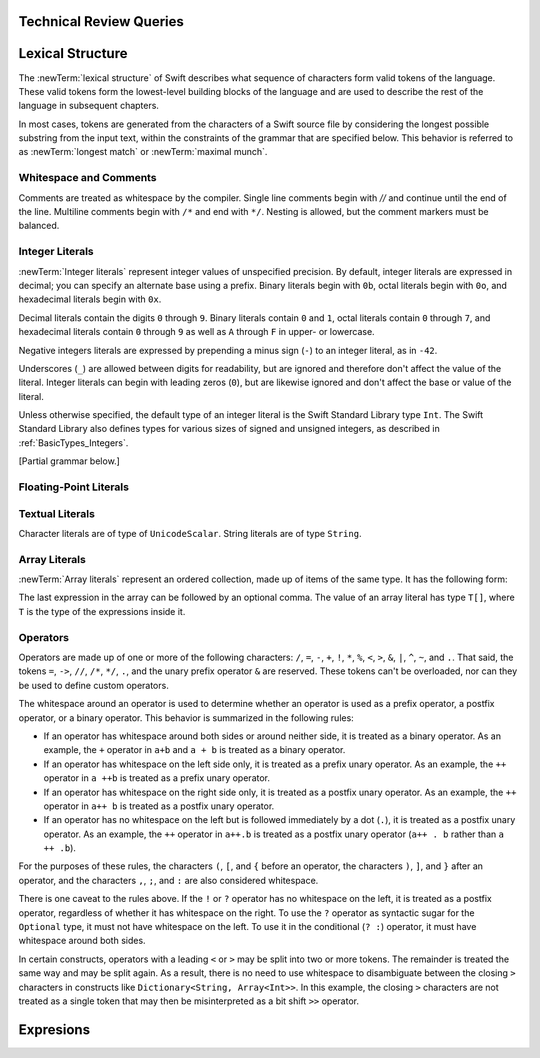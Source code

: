 Technical Review Queries
========================

.. Nothing goes here.

Lexical Structure
=================

The :newTerm:`lexical structure` of Swift describes what sequence of characters
form valid tokens of the language.
These valid tokens form the lowest-level building blocks of the language
and are used to describe the rest of the language in subsequent chapters.

In most cases, tokens are generated from the characters of a Swift source file
by considering the longest possible substring from the input text,
within the constraints of the grammar that are specified below.
This behavior is referred to as :newTerm:`longest match`
or :newTerm:`maximal munch`.

.. docnote::
    Is this a  correct description of the parser's max munch?
    I say "in most cases",
	because of how ``>>`` is split in certain constructs,
	as described below in the discussion of operators.
    If there's something else we can say that's more specific,
    I would rather do that.

Whitespace and Comments
-----------------------

Comments are treated as whitespace by the compiler.
Single line comments begin with `//`
and continue until the end of the line.
Multiline comments begin with ``/*`` and end with ``*/``.
Nesting is allowed, but the comment markers must be balanced.

.. docnote::
   LangRef says comments are ignored *and* treated as whitespace.
   Is there a difference?

Integer Literals
----------------

:newTerm:`Integer literals` represent integer values of unspecified precision.
By default, integer literals are expressed in decimal;
you can specify an alternate base using a prefix.
Binary literals begin with ``0b``,
octal literals begin with ``0o``,
and hexadecimal literals begin with ``0x``.

Decimal literals contain the digits ``0`` through ``9``.
Binary literals contain ``0`` and ``1``,
octal literals contain ``0`` through ``7``,
and hexadecimal literals contain ``0`` through ``9``
as well as ``A`` through ``F`` in upper- or lowercase.

Negative integers literals are expressed by prepending a minus sign (``-``)
to an integer literal, as in ``-42``.

Underscores (``_``) are allowed between digits for readability,
but are ignored and therefore don't affect the value of the literal.
Integer literals can begin with leading zeros (``0``),
but are likewise ignored and don't affect the base or value of the literal.

Unless otherwise specified,
the default type of an integer literal is the Swift Standard Library type ``Int``.
The Swift Standard Library also defines types for various sizes of
signed and unsigned integers,
as described in :ref:`BasicTypes_Integers`.

.. docnote::
   The prose above assumes underscores only belong between digits.
   Is there a reason to allow them at the end of a literal?
   Java and Ruby both require underscores to be between digits.
   Also, are adjacent underscores meant to be allowed, as in ``5__000``?
   (The REPL supports them as of swift-1.21 but it seems odd.)

[Partial grammar below.]

.. syntax-grammar::

    Grammar of an integer literal

    integer-literal --> negative-sign-OPT binary-literal
	integer-literal --> negative-sign-OPT octal-literal
	integer-literal --> negative-sign-OPT decimal-literal
	integer-literal --> negative-sign-OPT hexadecimal-literal

    binary-literal --> ``0b`` binary-digit binary-literal-characters-OPT
    binary-digit --> Digit 0 or 1
    binary-literal-character --> binary-digit | ``_``
    binary-literal-characters --> binary-literal-character binary-literal-characters-OPT

    decimal-literal --> decimal-digit decimal-literal-characters-OPT
    decimal-digit --> Digit 0 through 9
    decimal-digits --> decimal-digit decimal-digits-OPT
    decimal-literal-character --> decimal-digit | ``_``
    decimal-literal-characters --> decimal-literal-character decimal-literal-characters-OPT

	negative-sign --> ``-``


Floating-Point Literals
-----------------------

.. syntax-grammar::

    Grammar of a floating-point literal

    floating-point-literal --> decimal-literal decimal-fraction-OPT decimal-exponent-OPT
    floating-point-literal --> hexadecimal-literal hexadecimal-fraction-OPT hexadecimal-exponent

    decimal-fraction --> ``.`` decimal-literal
    decimal-exponent --> floating-point-e sign-OPT decimal-literal

    hexadecimal-fraction --> ``.`` hexadecimal-literal-OPT
    hexadecimal-exponent --> floating-point-p sign-OPT hexadecimal-literal

    floating-point-e --> ``e`` | ``E``
    floating-point-p --> ``p`` | ``P``
    sign --> ``+`` | ``-``


.. docnote::
   Why not allow all combinations --
   optional fraction and optional exponent in any base?


Textual Literals
-----------------

Character literals are of type of ``UnicodeScalar``.
String literals are of type ``String``.

.. docnote::
   Is UnicodeScalar the final name for that type?

.. docnote::
   Is there any context where string/double-quoted literals
   become implicitly null-terminated?
   That is, is their type always String or could it be char* or NSString?

Array Literals
--------------

:newTerm:`Array literals` represent an ordered collection,
made up of items of the same type.
It has the following form:

.. syntax-outline::

   [<#value1#>, <#value2#>, <#...#>]

The last expression in the array can be followed by an optional comma.
The value of an array literal has type ``T[]``,
where ``T`` is the type of the expressions inside it.

.. docnote::
   Is T[] always going to be a synonym for Array < T > ?
   Currently, the REPL uses the former for array literals,
   but the latter matches what is used for dictionary literals.
   Is there a reason to prefer one over the other in the docs?
   Using Array < T > gives better parallelism.

.. Spaces around <T> above to prevent it being read as an HTML tag by Sphinx.

Operators
---------

Operators are made up of one or more of the following characters:
``/``, ``=``, ``-``, ``+``, ``!``, ``*``, ``%``, ``<``, ``>``,
``&``, ``|``, ``^``, ``~``, and ``.``.
That said, the tokens
``=``, ``->``, ``//``, ``/*``, ``*/``, ``.``,
and the unary prefix operator ``&`` are reserved.
These tokens can't be overloaded, nor can they be used to define custom operators.

.. docnote::
   LangRef also says (){}[].,;: are reserved punctuation,
   but those aren't valid operator characters anyway.
   OK to omit them from this list of reserved tokens?

The whitespace around an operator is used to determine
whether an operator is used as a prefix operator, a postfix operator,
or a binary operator. This behavior is summarized in the following rules:

* If an operator has whitespace around both sides or around neither side,
  it is treated as a binary operator.
  As an example, the ``+`` operator in ``a+b`` and ``a + b`` is treated as a binary operator.
* If an operator has whitespace on the left side only,
  it is treated as a prefix unary operator.
  As an example, the ``++`` operator in ``a ++b`` is treated as a prefix unary operator.
* If an operator has whitespace on the right side only,
  it is treated as a postfix unary operator.
  As an example, the ``++`` operator in ``a++ b`` is treated as a postfix unary operator.
* If an operator has no whitespace on the left but is followed immediately by a dot (``.``),
  it is treated as a postfix unary operator.
  As an example, the  ``++`` operator in ``a++.b`` is treated as a postfix unary operator
  (``a++ . b`` rather than ``a ++ .b``).

For the purposes of these rules,
the characters ``(``, ``[``, and ``{`` before an operator,
the characters ``)``, ``]``, and ``}`` after an operator,
and the characters ``,``, ``;``, and ``:``
are also considered whitespace.

There is one caveat to the rules above.
If the ``!`` or ``?`` operator has no whitespace on the left,
it is treated as a postfix operator,
regardless of whether it has whitespace on the right.
To use the ``?`` operator as syntactic sugar for the ``Optional`` type,
it must not have whitespace on the left.
To use it in the conditional (``? :``) operator,
it must have whitespace around both sides.

.. docnote::
   Is the above discussion of prefix/infix/postfix correct?
   LangRef uses a a notion of left/right binding in between
   explaining the surrounding whitespace
   and explaining how the operator is understood.
   Because left/right binding is not used anywhere else in the grammar,
   we have directly explained how whitespace impacts behavior.
   (It also appears that left and right bound are defined backward in LangRef.)

In certain constructs, operators with a leading ``<`` or ``>``
may be split into two or more tokens. The remainder is treated the same way
and may be split again. As a result, there is no need to use whitespace
to disambiguate between the closing ``>`` characters in constructs like
``Dictionary<String, Array<Int>>``.
In this example, the closing ``>`` characters are not treated as a single token
that may then be misinterpreted as a bit shift ``>>`` operator.

.. docnote::
   Is there a special context you must be in for this <<>> rule to happen?
   With this rule in effect, how is >> ever parsed as a bit shift
   and not two greater-than operators?

.. syntax-grammar::

    Grammar of operators

    operator --> operator-character operator-OPT
    operator-character --> ``/`` | ``=`` | ``-`` | ``+`` | ``!`` | ``*`` | ``%`` | ``<`` | ``>`` | ``&`` | ``|`` | ``^`` | ``~`` | ``.``

    binary-operator --> operator
    prefix-operator --> operator
    postfix-operator --> operator

.. docnote::
   Is this grammar still correct?
   Are there any other Unicode characters
   that are allowed to be operators?
   (A past build of Swift allowed various arrows and mathematical operators
   such as circled plus.)
   
.. docnote::
   LangRef doesn't list ? as either a character that you can use in an operator
   or as reserved punctuation.
   Is this correct?

Expresions
==========
